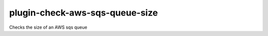plugin-check-aws-sqs-queue-size
===============================

Checks the size of an AWS sqs queue
